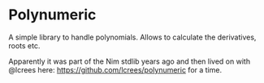 * Polynumeric

A simple library to handle polynomials. Allows to calculate the
derivatives, roots etc.

Apparently it was part of the Nim stdlib years ago and then lived on
with @lcrees here:
https://github.com/lcrees/polynumeric
for a time.

